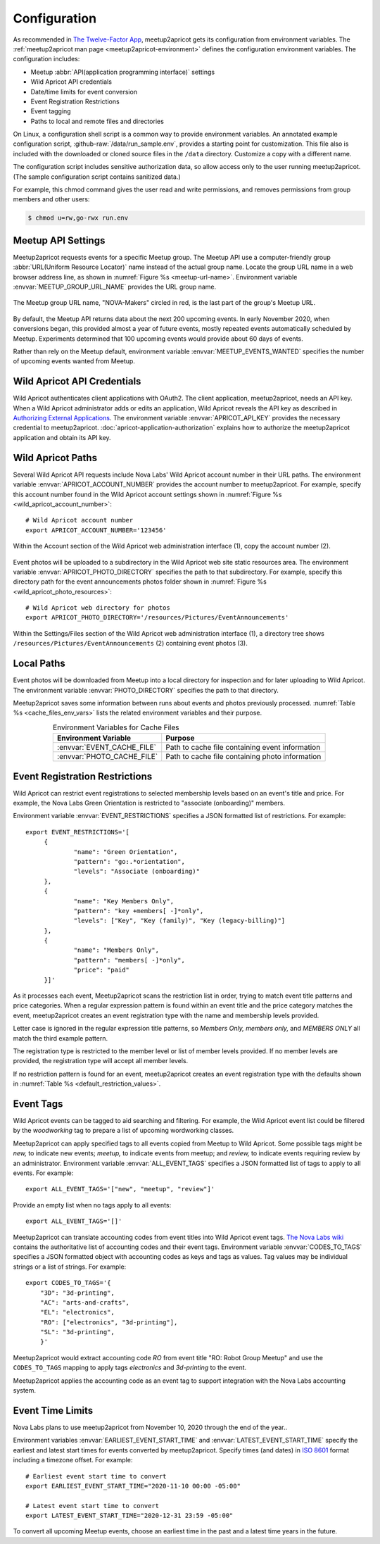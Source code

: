 .. highlight:: Bash

=============
Configuration
=============

As recommended in `The Twelve-Factor App`_,
meetup2apricot gets its configuration from environment variables.
The :ref:`meetup2apricot man page <meetup2apricot-environment>` defines the
configuration environment variables.
The configuration includes:

- Meetup :abbr:`API(application programming interface)` settings
- Wild Apricot API credentials
- Date/time limits for event conversion
- Event Registration Restrictions
- Event tagging
- Paths to local and remote files and directories

On Linux, a configuration shell script is a common way to provide environment
variables.
An annotated example configuration script, :github-raw:`/data/run_sample.env`,
provides a starting point for customization.
This file also is included with the downloaded or cloned source files in the
``/data`` directory.
Customize a copy with a different name.

The configuration script includes sensitive authorization data, so allow access only
to the user running meetup2apricot.
(The sample configuration script contains sanitized data.)

For example, this chmod command gives the user read and write permissions, and
removes permissions from group members and other users:

.. code-block:: console

   $ chmod u=rw,go-rwx run.env

.. _`meetup-com-api-settings`:

Meetup API Settings
-----------------------

Meetup2apricot requests events for a specific Meetup group.
The Meetup API use a computer-friendly group :abbr:`URL(Uniform Resource
Locator)` name instead of the actual group name.
Locate the group URL name in a web browser address line, as shown in
:numref:`Figure %s <meetup-url-name>`.
Environment variable :envvar:`MEETUP_GROUP_URL_NAME` provides the URL group
name.

.. figure:: /images/screenshots/meetup-url-name.png
   :alt: Screenshot of a web browser address line with the Meetup URL group
         name circled within the URL
   :name: meetup-url-name
   :align: center

   The Meetup group URL name, "NOVA-Makers" circled in red, is the last
   part of the group's Meetup URL.

By default, the Meetup API returns data about the next 200 upcoming events.
In early November 2020, when conversions began, this provided almost a year of
future events, mostly repeated events automatically scheduled by Meetup.
Experiments determined that 100 upcoming events would provide about 60 days of
events.

Rather than rely on the Meetup default, environment variable
:envvar:`MEETUP_EVENTS_WANTED` specifies the number of upcoming events wanted
from Meetup.


.. _`wild-apricot-api-credentials`:

Wild Apricot API Credentials
----------------------------

Wild Apricot authenticates client applications with OAuth2.
The client application, meetup2apricot, needs an API key.
When a Wild Apricot administrator adds or edits an application, Wild Apricot
reveals the API key as described in `Authorizing External Applications`_.
The environment variable :envvar:`APRICOT_API_KEY` provides the necessary
credential to meetup2apricot.
:doc:`apricot-application-authorization` explains how to authorize the
meetup2apricot application and obtain its API key.

.. _`wild-apricot-paths`:

Wild Apricot Paths
------------------

Several Wild Apricot API requests include Nova Labs' Wild Apricot account
number in their URL paths.
The environment variable :envvar:`APRICOT_ACCOUNT_NUMBER` provides the account
number to meetup2apricot.
For example, specify this account number found in the Wild Apricot account
settings shown in :numref:`Figure %s <wild_apricot_account_number>`::


   # Wild Apricot account number
   export APRICOT_ACCOUNT_NUMBER='123456'

.. figure:: /images/screenshots/ApricotAccountNumber.png
   :alt: Wild Apricot's account settings
   :name: wild_apricot_account_number
   :align: center

   Within the Account section of the Wild Apricot web administration
   interface (1), copy the account number (2).

Event photos will be uploaded to a subdirectory in the Wild Apricot web site
static resources area.
The environment variable :envvar:`APRICOT_PHOTO_DIRECTORY` specifies the path
to that subdirectory.
For example, specify this directory path for the event announcements photos
folder shown in :numref:`Figure %s <wild_apricot_photo_resources>`::

   # Wild Apricot web directory for photos
   export APRICOT_PHOTO_DIRECTORY='/resources/Pictures/EventAnnouncements'

.. figure:: /images/screenshots/ApricotFiles.png
   :alt: Wild Apricot's web file browser showing a folder hierarchy and a list
         of photos
   :name: wild_apricot_photo_resources
   :align: center

   Within the Settings/Files section of the Wild Apricot web administration
   interface (1), a directory tree shows
   ``/resources/Pictures/EventAnnouncements`` (2) containing event photos (3).

Local Paths
-----------

Event photos will be downloaded from Meetup into a local directory for
inspection and for later uploading to Wild Apricot.
The environment variable :envvar:`PHOTO_DIRECTORY` specifies the path
to that directory.

Meetup2apricot saves some information between runs about events and photos
previously processed.
:numref:`Table %s <cache_files_env_vars>` lists the related environment
variables and their purpose.

.. tabularcolumns:: |L|L|

.. _cache_files_env_vars:

.. table:: Environment Variables for Cache Files
   :align: center

   +-----------------------------+-------------------------------------------------+
   | Environment Variable        | Purpose                                         |
   +=============================+=================================================+
   | :envvar:`EVENT_CACHE_FILE`  | Path to cache file containing event information |
   +-----------------------------+-------------------------------------------------+
   | :envvar:`PHOTO_CACHE_FILE`  | Path to cache file containing photo information |
   +-----------------------------+-------------------------------------------------+

Event Registration Restrictions
-------------------------------

Wild Apricot can restrict event registrations to selected membership levels
based on an event's title and price.
For example, the Nova Labs Green Orientation is restricted to "associate
(onboarding)" members.

Environment variable :envvar:`EVENT_RESTRICTIONS` specifies a JSON formatted
list of restrictions.
For example::

    export EVENT_RESTRICTIONS='[
         {
                 "name": "Green Orientation",
                 "pattern": "go:.*orientation",
                 "levels": "Associate (onboarding)"
         },
         {
                 "name": "Key Members Only",
                 "pattern": "key +members[ -]*only",
                 "levels": ["Key", "Key (family)", "Key (legacy-billing)"]
         },
         {
                 "name": "Members Only",
                 "pattern": "members[ -]*only",
                 "price": "paid"
         }]'

As it processes each event, Meetup2apricot scans the restriction list in order,
trying to match event title patterns and price categories.
When a regular expression pattern is found within an event title and the price
category matches the event, meetup2apricot creates an event registration type
with the name and membership levels provided.

Letter case is ignored in the regular expression title patterns, so *Members
Only, members only,* and *MEMBERS ONLY* all match the third example pattern.

The registration type is restricted to the member level or list of member levels provided.
If no member levels are provided, the registration type will accept all member levels.

If no restriction pattern is found for an event, meetup2apricot creates
an event registration type with the defaults shown in
:numref:`Table %s <default_restriction_values>`.

Event Tags
----------

Wild Apricot events can be tagged to aid searching and filtering.
For example, the Wild Apricot event list could be filtered by the *woodworking*
tag to prepare a list of upcoming wordworking classes.

Meetup2apricot can apply specified tags to all events copied from Meetup to
Wild Apricot.
Some possible tags might be *new,* to indicate new events; *meetup,* to
indicate events from meetup; and *review,* to indicate events requiring review
by an administrator.
Environment variable :envvar:`ALL_EVENT_TAGS` specifies a JSON formatted list
of tags to apply to all events.
For example::

    export ALL_EVENT_TAGS='["new", "meetup", "review"]'

Provide an empty list when no tags apply to all events::

    export ALL_EVENT_TAGS='[]'

Meetup2apricot can translate accounting codes from event titles into Wild
Apricot event tags.
|Nova Labs Accounting Codes|_ contains the authoritative list of accounting
codes and their event tags.
Environment variable :envvar:`CODES_TO_TAGS` specifies a JSON formatted object
with accounting codes as keys and tags as values.
Tag values may be individual strings or a list of strings.
For example::

      export CODES_TO_TAGS='{
          "3D": "3d-printing",
          "AC": "arts-and-crafts",
          "EL": "electronics",
          "RO": ["electronics", "3d-printing"],
          "SL": "3d-printing",
          }'

.. |Nova Labs Accounting Codes| replace:: The Nova Labs wiki

Meetup2apricot would extract accounting code *RO* from event title "RO: Robot
Group Meetup" and use the ``CODES_TO_TAGS`` mapping to apply tags *electronics*
and *3d-printing* to the event.

Meetup2apricot applies the accounting code as an event tag to support
integration with the Nova Labs accounting system.


Event Time Limits
-----------------

Nova Labs plans to use meetup2apricot from November 10, 2020 through the end
of the year..

Environment variables :envvar:`EARLIEST_EVENT_START_TIME` and
:envvar:`LATEST_EVENT_START_TIME` specify the earliest and latest start times
for events converted by meetup2apricot.
Specify times (and dates) in `ISO 8601`_ format including a timezone offset.
For example::

    # Earliest event start time to convert
    export EARLIEST_EVENT_START_TIME="2020-11-10 00:00 -05:00"

    # Latest event start time to convert
    export LATEST_EVENT_START_TIME="2020-12-31 23:59 -05:00"

To convert all upcoming Meetup events, choose an earliest time in the past and a
latest time years in the future.

.. _`Authorizing External Applications`: https://gethelp.wildapricot.com/en/articles/180
.. _`ISO 8601`: https://www.iso.org/iso-8601-date-and-time-format.html
.. _`Nova Labs Accounting Codes`: https://nova-labs.org/wiki/education
.. _`The Twelve-Factor App`: https://12factor.net/config


